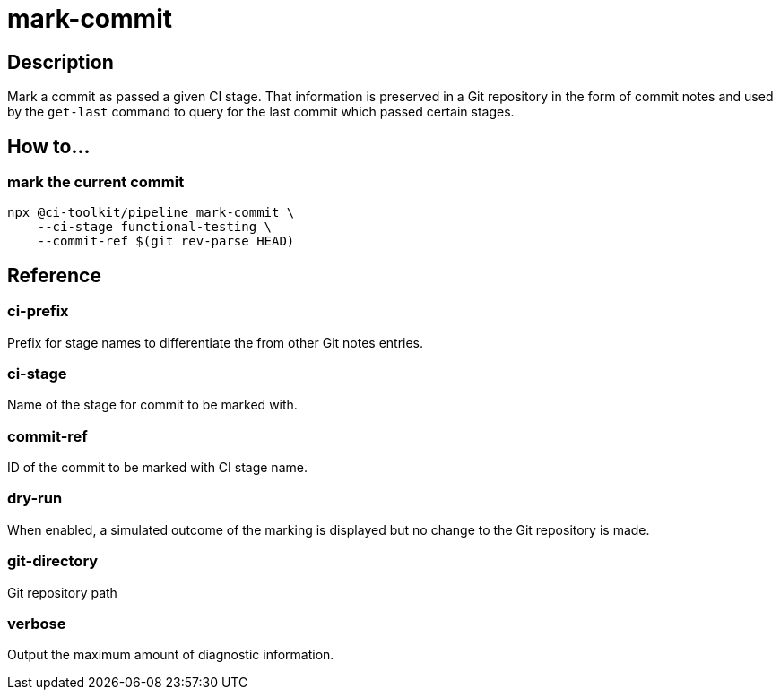 = mark-commit

== Description

Mark a commit as passed a given CI stage.
That information is preserved in a Git repository in the form of commit notes and used by the `get-last` command to query for the last commit which passed certain stages.

== How to...

=== mark the current commit

[source,bash]
----
npx @ci-toolkit/pipeline mark-commit \
    --ci-stage functional-testing \
    --commit-ref $(git rev-parse HEAD)
----

== Reference

=== ci-prefix

Prefix for stage names to differentiate the from other Git notes entries.

=== ci-stage

Name of the stage for commit to be marked with.

=== commit-ref

ID of the commit to be marked with CI stage name.

=== dry-run

When enabled, a simulated outcome of the marking is displayed but no change to the Git repository is made.

=== git-directory

Git repository path

=== verbose

Output the maximum amount of diagnostic information.
